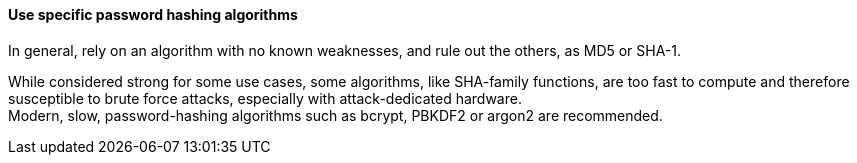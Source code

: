 ==== Use specific password hashing algorithms

In general, rely on an algorithm with no known weaknesses, and rule out the
others, as MD5 or SHA-1.

While considered strong for some use cases, some algorithms, like SHA-family
functions, are too fast to compute and therefore susceptible to brute force
attacks, especially with attack-dedicated hardware. +
Modern, slow, password-hashing algorithms such as bcrypt, PBKDF2 or argon2 are
recommended.

